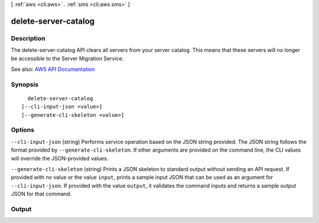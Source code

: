[ :ref:`aws <cli:aws>` . :ref:`sms <cli:aws sms>` ]

.. _cli:aws sms delete-server-catalog:


*********************
delete-server-catalog
*********************



===========
Description
===========

The delete-server-catalog API clears all servers from your server catalog. This means that these servers will no longer be accessible to the Server Migration Service.

See also: `AWS API Documentation <https://docs.aws.amazon.com/goto/WebAPI/sms-2016-10-24/DeleteServerCatalog>`_


========
Synopsis
========

::

    delete-server-catalog
  [--cli-input-json <value>]
  [--generate-cli-skeleton <value>]




=======
Options
=======

``--cli-input-json`` (string)
Performs service operation based on the JSON string provided. The JSON string follows the format provided by ``--generate-cli-skeleton``. If other arguments are provided on the command line, the CLI values will override the JSON-provided values.

``--generate-cli-skeleton`` (string)
Prints a JSON skeleton to standard output without sending an API request. If provided with no value or the value ``input``, prints a sample input JSON that can be used as an argument for ``--cli-input-json``. If provided with the value ``output``, it validates the command inputs and returns a sample output JSON for that command.



======
Output
======

